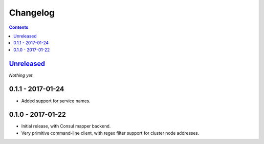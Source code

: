 =========
Changelog
=========

.. contents::
   :backlinks: none

Unreleased_
===========
*Nothing yet.*

0.1.1 - 2017-01-24
==================

- Added support for service names.

0.1.0 - 2017-01-22
==================

- Initial release, with Consul mapper backend.
- Very primitive command-line client, with regex filter support for
  cluster node addresses.


.. _Unreleased: https://github.com/darvid/proxenos/compare/v0.0.1...HEAD
